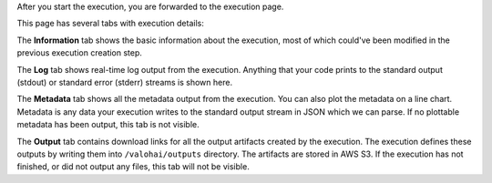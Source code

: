 After you start the execution, you are forwarded to the execution page.

This page has several tabs with execution details:

The **Information** tab shows the basic information about the execution, most of which could've been modified in
the previous execution creation step.

The **Log** tab shows real-time log output from the execution.
Anything that your code prints to the standard output (stdout) or standard error (stderr) streams is shown here.

The **Metadata** tab shows all the metadata output from the execution.
You can also plot the metadata on a line chart.
Metadata is any data your execution writes to the standard output stream in JSON which we can parse.
If no plottable metadata has been output, this tab is not visible.

The **Output** tab contains download links for all the output artifacts created by the execution.
The execution defines these outputs by writing them into ``/valohai/outputs`` directory.
The artifacts are stored in AWS S3.
If the execution has not finished, or did not output any files, this tab will not be visible.
